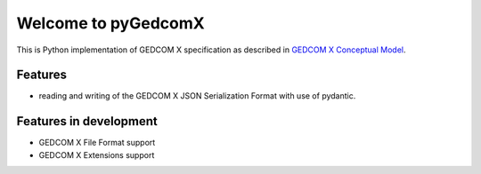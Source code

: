====================
Welcome to pyGedcomX
====================

.. image:: https://img.shields.io/pypi/pyversions/pygedcomx
    :target: https://pypi.org/project/pygedcomx/
.. image:: https://img.shields.io/pypi/v/pygedcomx
    :target: https://pypi.org/project/pygedcomx/
.. image:: https://img.shields.io/pypi/format/pygedcomx
    :target: https://pypi.org/project/pygedcomx/
.. image:: https://img.shields.io/badge/code%20style-black-000000.svg
    :target: https://github.com/psf/black
.. image:: https://img.shields.io/badge/License-Apache%202.0-blue.svg
    :target: https://opensource.org/licenses/Apache-2.0

This is Python implementation of GEDCOM X specification
as described in `GEDCOM X Conceptual Model`_.

.. _GEDCOM X Conceptual Model: https://github.com/FamilySearch/gedcomx/blob/master/specifications/conceptual-model-specification.md

Features
========

* reading and writing of the GEDCOM X JSON Serialization Format with use of pydantic.

Features in development
=======================

* GEDCOM X File Format support
* GEDCOM X Extensions support
